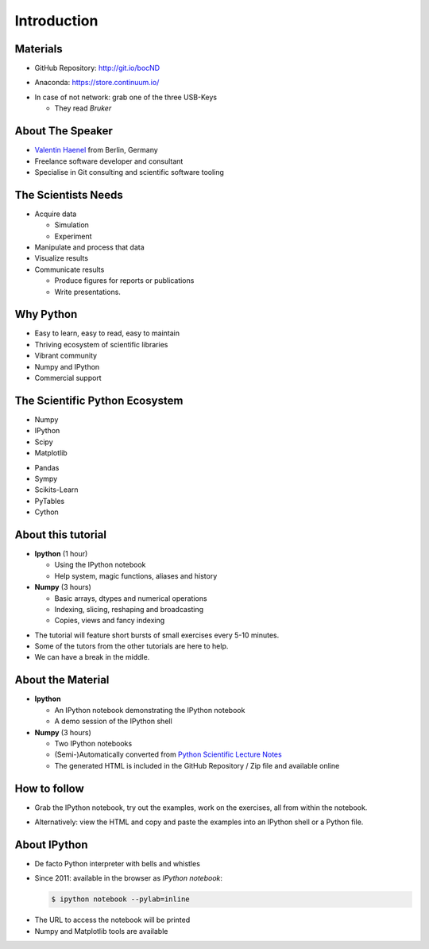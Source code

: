 Introduction
============

Materials
---------

* GitHub Repository: http://git.io/bocND

.. raw:: latex

   \vspace{1cm}

* Anaconda: https://store.continuum.io/

.. raw:: latex

   \vspace{1cm}

* In case of not network: grab one of the three USB-Keys

  * They read *Bruker*

About The Speaker
-----------------

* `Valentin Haenel <http://haenel.co>`_ from Berlin, Germany
* Freelance software developer and consultant
* Specialise in Git consulting and scientific software tooling


The Scientists Needs
--------------------

* Acquire data

  * Simulation
  * Experiment

* Manipulate and process that data
* Visualize results
* Communicate results

  * Produce figures for reports or publications
  * Write presentations.


Why Python
----------

* Easy to learn, easy to read, easy to maintain
* Thriving ecosystem of scientific libraries
* Vibrant community
* Numpy and IPython
* Commercial support

The Scientific Python Ecosystem
-------------------------------

* Numpy
* IPython
* Scipy
* Matplotlib

.. raw:: latex

   \vspace{1cm}

* Pandas
* Sympy
* Scikits-Learn
* PyTables
* Cython

About this tutorial
-------------------

* **Ipython** (1 hour)

  * Using the IPython notebook
  * Help system, magic functions, aliases and history

* **Numpy** (3 hours)

  * Basic arrays, dtypes and numerical operations
  * Indexing, slicing, reshaping and broadcasting
  * Copies, views and fancy indexing

.. raw:: latex

   \vspace{1cm}

* The tutorial will feature short bursts of small exercises every
  5-10 minutes.
* Some of the tutors from the other tutorials are here to help.
* We can have a break in the middle.

About the Material
------------------

* **Ipython**

  * An IPython notebook demonstrating the IPython notebook
  * A demo session of the IPython shell

* **Numpy** (3 hours)

  * Two IPython notebooks
  * (Semi-)Automatically converted from `Python Scientific Lecture Notes <http://scipy-lectures.github.io/>`_

  * The generated HTML is included in the GitHub Repository / Zip file and
    available online

How to follow
-------------

* Grab the IPython notebook, try out the examples, work on the exercises, all
  from within the notebook.

.. raw:: latex

   \vspace{1cm}

* Alternatively: view the HTML and copy and paste the examples into an IPython
  shell or a Python file.

About IPython
-------------

* De facto Python interpreter with bells and whistles
* Since 2011: available in the browser as *IPython notebook*:

  .. sourcecode:: console

     $ ipython notebook --pylab=inline

.. raw:: latex

   \vspace{1cm}

* The URL to access the notebook will be printed
* Numpy and Matplotlib tools are available
